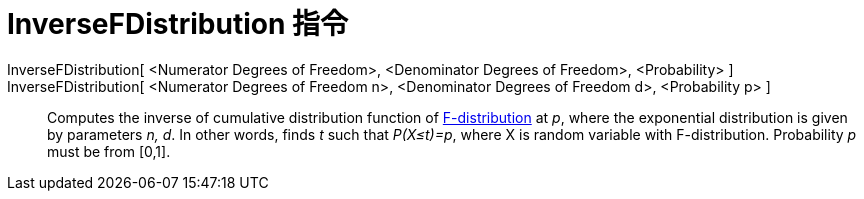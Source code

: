 = InverseFDistribution 指令
:page-en: commands/InverseFDistribution
ifdef::env-github[:imagesdir: /zh/modules/ROOT/assets/images]

InverseFDistribution[ <Numerator Degrees of Freedom>, <Denominator Degrees of Freedom>, <Probability> ]::
InverseFDistribution[ <Numerator Degrees of Freedom n>, <Denominator Degrees of Freedom d>, <Probability p> ]::
  Computes the inverse of cumulative distribution function of
  https://en.wikipedia.org/wiki/F-distribution[F-distribution] at _p_, where the exponential distribution is given by
  parameters _n, d_. In other words, finds _t_ such that _P(X≤t)=p_, where X is random variable with F-distribution.
  Probability _p_ must be from [0,1].
